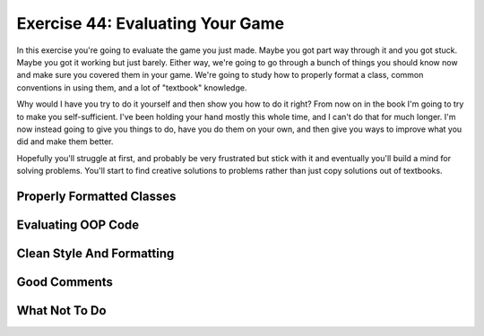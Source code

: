 Exercise 44: Evaluating Your Game
*********************************

In this exercise you're going to evaluate the game you just made.  Maybe you got
part way through it and you got stuck.  Maybe you got it working but just barely.
Either way, we're going to go through a bunch of things you should know now and 
make sure you covered them in your game.  We're going to study how to properly
format a class, common conventions in using them, and a lot of "textbook" knowledge.

Why would I have you try to do it yourself and then show you how to do it right?
From now on in the book I'm going to try to make you self-sufficient.  I've been
holding your hand mostly this whole time, and I can't do that for much longer.
I'm now instead going to give you things to do, have you do them on your own,
and then give you ways to improve what you did and make them better.

Hopefully you'll struggle at first, and probably be very frustrated but stick
with it and eventually you'll build a mind for solving problems.  You'll start
to find creative solutions to problems rather than just copy solutions out of
textbooks.


Properly Formatted Classes
==========================


Evaluating OOP Code
===================


Clean Style And Formatting
==========================


Good Comments
=============


What Not To Do
==============

